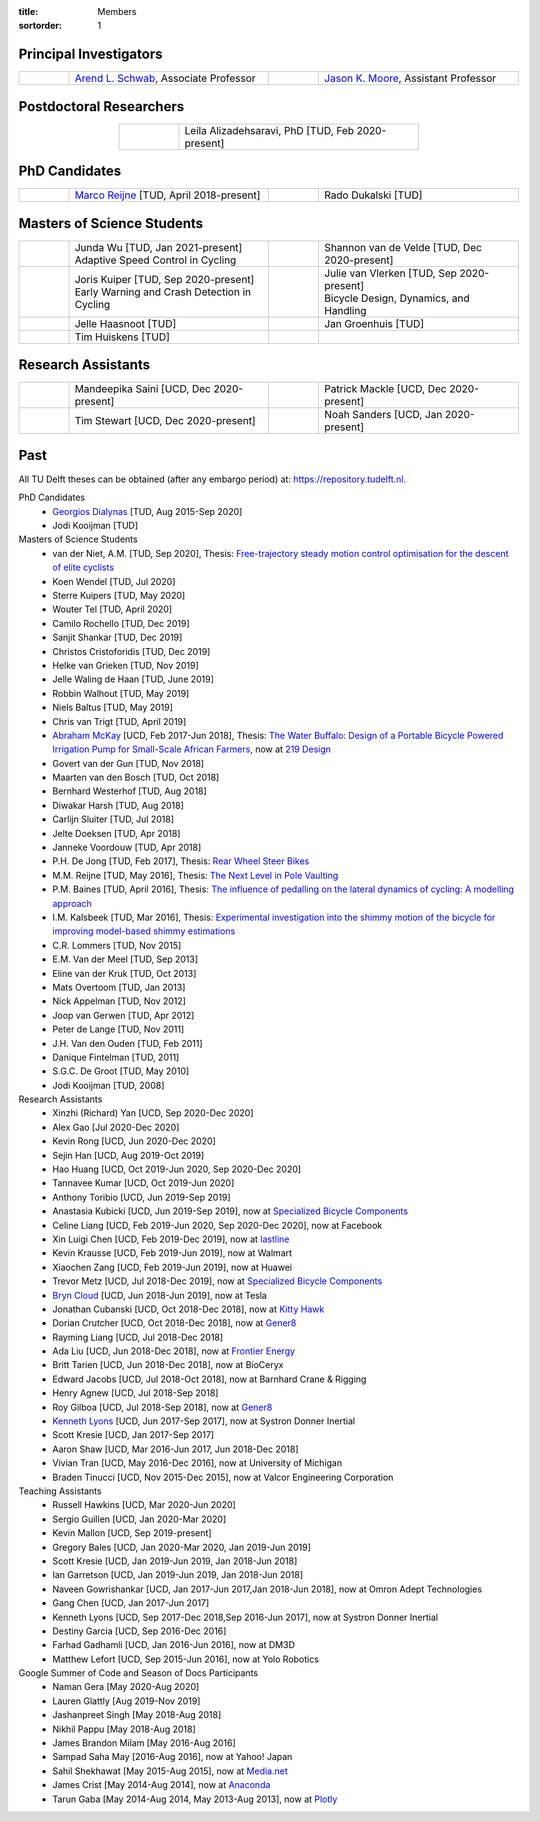 :title: Members
:sortorder: 1

Principal Investigators
=======================

.. list-table::
   :class: table
   :width: 100%
   :widths: 10 40 10 40
   :align: center

   * - |headshot-arend-schwab|
     - `Arend L. Schwab`_, Associate Professor
     - |headshot-moore-jason|
     - `Jason K. Moore`_, Assistant Professor

.. |headshot-arend-schwab| image:: https://objects-us-east-1.dream.io/mechmotum/headshot-arend-schwab.jpg
   :width: 100px
   :height: 133px

.. |headshot-moore-jason| image:: https://objects-us-east-1.dream.io/mechmotum/headshot-moore-jason.png
   :width: 100px
   :height: 133px

.. _Arend L. Schwab: http://bicycle.tudelft.nl/schwab/
.. _Jason K. Moore: https://www.moorepants.info

Postdoctoral Researchers
========================

.. list-table::
   :class: table
   :width: 60%
   :widths: 20 80
   :align: center

   * - |headshot-alizadehsaravi-leila|
     - Leila Alizadehsaravi, PhD [TUD, Feb 2020-present]

.. |headshot-alizadehsaravi-leila| image:: https://objects-us-east-1.dream.io/mechmotum/headshot-alizadehsaravi-leila.jpg
   :width: 100px
   :height: 133px

PhD Candidates
==============

.. list-table::
   :class: table
   :width: 100%
   :widths: 10 40 10 40
   :align: center

   * - |headshot-missing|
     - `Marco Reijne`_ [TUD, April 2018-present]
     - |headshot-dukalski-rado|
     - Rado Dukalski [TUD]

.. |headshot-dukalski-rado| image:: https://objects-us-east-1.dream.io/mechmotum/headshot-dukalski-rado.jpg
   :width: 100px
   :height: 133px

.. _Marco Reijne: https://www.linkedin.com/in/marco-reijne-2331401a

Masters of Science Students
===========================

.. list-table::
   :class: table
   :width: 100%
   :widths: 10 40 10 40
   :align: center

   * - |headshot-wu-junda|
     - | Junda Wu [TUD, Jan 2021-present]
       | Adaptive Speed Control in Cycling
     - |headshot-van-de-velde-shannon|
     - Shannon van de Velde [TUD, Dec 2020-present]
   * - |headshot-kuiper-joris|
     - | Joris Kuiper [TUD, Sep 2020-present]
       | Early Warning and Crash Detection in Cycling
     - |headshot-missing|
     - | Julie van Vlerken [TUD, Sep 2020-present]
       | Bicycle Design, Dynamics, and Handling
   * - |headshot-haasnoot-jelle|
     - Jelle Haasnoot [TUD]
     - |headshot-groenhuis-jan|
     - Jan Groenhuis [TUD]
   * - |headshot-huiskens-tim|
     - Tim Huiskens [TUD]
     -
     -

.. |headshot-wu-junda| image:: https://objects-us-east-1.dream.io/mechmotum/headshot-wu-junda.png
   :width: 100px
   :height: 133px

.. |headshot-kuiper-joris| image:: https://objects-us-east-1.dream.io/mechmotum/headshot-kuiper-joris.jpg
   :width: 100px
   :height: 133px

.. |headshot-huiskens-tim| image:: https://objects-us-east-1.dream.io/mechmotum/headshot-huiskens-tim.jpg
   :width: 100px
   :height: 133px

.. |headshot-groenhuis-jan| image:: https://objects-us-east-1.dream.io/mechmotum/headshot-groenhuis-jan.jpg
   :width: 100px
   :height: 133px

.. |headshot-haasnoot-jelle| image:: https://objects-us-east-1.dream.io/mechmotum/headshot-haasnoot-jelle.png
   :width: 100px
   :height: 133px

.. |headshot-van-de-velde-shannon| image:: https://objects-us-east-1.dream.io/mechmotum/headshot-van-de-velde-shannon.jpg
   :width: 100px
   :height: 133px

Research Assistants
===================

.. list-table::
   :class: table
   :width: 100%
   :widths: 10 40 10 40
   :align: center

   * - |headshot-missing|
     - Mandeepika Saini [UCD, Dec 2020-present]
     - |headshot-missing|
     - Patrick Mackle [UCD, Dec 2020-present]
   * - |headshot-missing|
     - Tim Stewart [UCD, Dec 2020-present]
     - |headshot-missing|
     - Noah Sanders [UCD, Jan 2020-present]

.. |headshot-missing| image:: https://objects-us-east-1.dream.io/mechmotum/headshot-missing.png
   :width: 100px

Past
====

All TU Delft theses can be obtained (after any embargo period) at:
https://repository.tudelft.nl.

PhD Candidates
   - `Georgios Dialynas`_ [TUD, Aug 2015-Sep 2020]
   - Jodi Kooijman [TUD]
Masters of Science Students
   - van der Niet, A.M. [TUD, Sep 2020], Thesis: `Free-trajectory steady motion
     control optimisation for the descent of elite cyclists
     <http://resolver.tudelft.nl/uuid:47dfe9db-e2ef-4e03-a0d1-1494fd808446>`_
   - Koen Wendel [TUD, Jul 2020]
   - Sterre Kuipers [TUD, May 2020]
   - Wouter Tel [TUD, April 2020]
   - Camilo Rochello [TUD, Dec 2019]
   - Sanjit Shankar [TUD, Dec 2019]
   - Christos Cristoforidis [TUD, Dec 2019]
   - Helke van Grieken [TUD, Nov 2019]
   - Jelle Waling de Haan [TUD, June 2019]
   - Robbin Walhout [TUD, May 2019]
   - Niels Baltus [TUD, May 2019]
   - Chris van Trigt [TUD, April 2019]
   - `Abraham McKay`_ [UCD, Feb 2017-Jun 2018], Thesis: `The Water Buffalo:
     Design of a Portable Bicycle Powered Irrigation Pump for Small-Scale
     African Farmers <https://doi.org/10.6084/m9.figshare.6378401.v2>`_, now at
     `219 Design <https://www.219design.com>`_
   - Govert van der Gun [TUD, Nov 2018]
   - Maarten van den Bosch [TUD, Oct 2018]
   - Bernhard Westerhof [TUD, Aug 2018]
   - Diwakar Harsh [TUD, Aug 2018]
   - Carlijn Sluiter [TUD, Jul 2018]
   - Jelte Doeksen [TUD, Apr 2018]
   - Janneke Voordouw [TUD, Apr 2018]
   - P.H. De Jong [TUD, Feb 2017], Thesis: `Rear Wheel Steer Bikes
     <http://resolver.tudelft.nl/uuid:76f67586-ab15-4c85-9841-544259b3be82>`_
   - M.M. Reijne [TUD, May 2016], Thesis: `The Next Level in Pole Vaulting
     <http://resolver.tudelft.nl/uuid:1bd480fc-4368-424f-adef-9d617a70e46f>`_
   - P.M. Baines [TUD, April 2016], Thesis: `The influence of pedalling on the
     lateral dynamics of cycling: A modelling approach <The influence of
     pedalling on the lateral dynamics of cycling: A modelling approach>`_
   - I.M. Kalsbeek [TUD, Mar 2016], Thesis: `Experimental investigation into
     the shimmy motion of the bicycle for improving model-based shimmy
     estimations
     <http://resolver.tudelft.nl/uuid:a98d51c1-7754-4c29-b883-f130ba05136b>`_
   - C.R. Lommers [TUD, Nov 2015]
   - E.M. Van der Meel [TUD, Sep 2013]
   - Eline van der Kruk [TUD, Oct 2013]
   - Mats Overtoom [TUD, Jan 2013]
   - Nick Appelman [TUD, Nov 2012]
   - Joop van Gerwen [TUD, Apr 2012]
   - Peter de Lange [TUD, Nov 2011]
   - J.H. Van den Ouden [TUD, Feb 2011]
   - Danique Fintelman [TUD, 2011]
   - S.G.C. De Groot [TUD, May 2010]
   - Jodi Kooijman [TUD, 2008]
Research Assistants
   - Xinzhi (Richard) Yan [UCD, Sep 2020-Dec 2020]
   - Alex Gao [Jul 2020-Dec 2020]
   - Kevin Rong [UCD, Jun 2020-Dec 2020]
   - Sejin Han [UCD, Aug 2019-Oct 2019]
   - Hao Huang [UCD, Oct 2019-Jun 2020, Sep 2020-Dec 2020]
   - Tannavee Kumar [UCD, Oct 2019-Jun 2020]
   - Anthony Toribio [UCD, Jun 2019-Sep 2019]
   - Anastasia Kubicki [UCD, Jun 2019-Sep 2019], now at `Specialized Bicycle
     Components <http://www.specialized.com>`_
   - Celine Liang [UCD, Feb 2019-Jun 2020, Sep 2020-Dec 2020], now at Facebook
   - Xin Luigi Chen [UCD, Feb 2019-Dec 2019], now at `lastline
     <http://www.lastline.com>`_
   - Kevin Krausse [UCD, Feb 2019-Jun 2019], now at Walmart
   - Xiaochen Zang [UCD, Feb 2019-Jun 2019], now at Huawei
   - Trevor Metz [UCD, Jul 2018-Dec 2019], now at `Specialized Bicycle
     Components <http://www.specialized.com>`_
   - `Bryn Cloud`_ [UCD, Jun 2018-Jun 2019], now at Tesla
   - Jonathan Cubanski [UCD, Oct 2018-Dec 2018], now at `Kitty Hawk <https://kittyhawk.aero/>`_
   - Dorian Crutcher [UCD, Oct 2018-Dec 2018], now at `Gener8 <http://www.gener8.net/>`_
   - Rayming Liang [UCD, Jul 2018-Dec 2018]
   - Ada Liu [UCD, Jun 2018-Dec 2018], now at `Frontier Energy <https://frontierenergy.com/>`_
   - Britt Tarien [UCD, Jun 2018-Dec 2018], now at BioCeryx
   - Edward Jacobs [UCD, Jul 2018-Oct 2018], now at Barnhard Crane & Rigging
   - Henry Agnew [UCD, Jul 2018-Sep 2018]
   - Roy Gilboa [UCD, Jul 2018-Sep 2018], now at `Gener8 <http://www.gener8.net/>`_
   - `Kenneth Lyons`_ [UCD, Jun 2017-Sep 2017], now at Systron Donner Inertial
   - Scott Kresie [UCD, Jan 2017-Sep 2017]
   - Aaron Shaw [UCD, Mar 2016-Jun 2017, Jun 2018-Dec 2018]
   - Vivian Tran [UCD, May 2016-Dec 2016], now at University of Michigan
   - Braden Tinucci [UCD, Nov 2015-Dec 2015], now at Valcor Engineering
     Corporation
Teaching Assistants
   - Russell Hawkins [UCD, Mar 2020-Jun 2020]
   - Sergio Guillen [UCD, Jan 2020-Mar 2020]
   - Kevin Mallon [UCD, Sep 2019-present]
   - Gregory Bales [UCD, Jan 2020-Mar 2020, Jan 2019-Jun 2019]
   - Scott Kresie [UCD, Jan 2019-Jun 2019, Jan 2018-Jun 2018]
   - Ian Garretson [UCD, Jan 2019-Jun 2019, Jan 2018-Jun 2018]
   - Naveen Gowrishankar [UCD, Jan 2017-Jun 2017,Jan 2018-Jun 2018], now at
     Omron Adept Technologies
   - Gang Chen [UCD, Jan 2017-Jun 2017]
   - Kenneth Lyons [UCD, Sep 2017-Dec 2018,Sep 2016-Jun 2017], now at Systron
     Donner Inertial
   - Destiny Garcia [UCD, Sep 2016-Dec 2016]
   - Farhad Gadhamli [UCD, Jan 2016-Jun 2016], now at DM3D
   - Matthew Lefort [UCD, Sep 2015-Jun 2016], now at Yolo Robotics
Google Summer of Code and Season of Docs Participants
   - Naman Gera [May 2020-Aug 2020]
   - Lauren Glattly [Aug 2019-Nov 2019]
   - Jashanpreet Singh [May 2018-Aug 2018]
   - Nikhil Pappu [May 2018-Aug 2018]
   - James Brandon Milam [May 2016-Aug 2016]
   - Sampad Saha May [2016-Aug 2016], now at Yahoo! Japan
   - Sahil Shekhawat [May 2015-Aug 2015], now at `Media.net <http://media.net>`_
   - James Crist [May 2014-Aug 2014], now at `Anaconda <http://anaconda.com>`_
   - Tarun Gaba [May 2014-Aug 2014, May 2013-Aug 2013], now at `Plotly <http://plot.ly>`_

.. _Georgios Dialynas: https://www.linkedin.com/in/georgedialynas/
.. _Abraham McKay: https://www.linkedin.com/in/abemckay/
.. _Kenneth Lyons: https://ixjlyons.com
.. _Bryn Cloud: https://www.linkedin.com/in/bryn-cloud/
